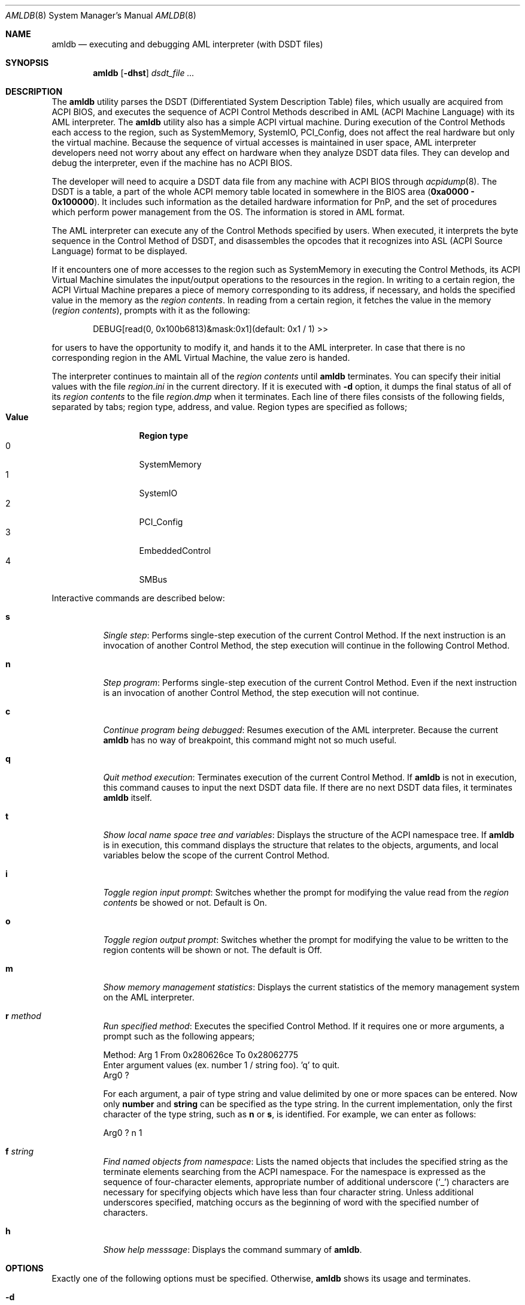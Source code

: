 .\" $NetBSD$
.\" ACPI (ACPI Package)
.\"
.\" Copyright (c) 2000 Takanori Watanabe <takawata@FreeBSD.org>
.\" Copyright (c) 2000 Mitsuru IWASAKI <iwasaki@FreeBSD.org>
.\" Copyright (c) 2000 Yasuo YOKOYAMA <yokoyama@jp.FreeBSD.org>
.\" Copyright (c) 2000 Norihiro KUMAGAI <kumagai@home.com>
.\"
.\" Redistribution and use in source and binary forms, with or without
.\" modification, are permitted provided that the following conditions
.\" are met:
.\" 1. Redistributions of source code must retain the above copyright
.\"    notice, this list of conditions and the following disclaimer.
.\" 2. Redistributions in binary form must reproduce the above copyright
.\"    notice, this list of conditions and the following disclaimer in the
.\"    documentation and/or other materials provided with the distribution.
.\"
.\" THIS SOFTWARE IS PROVIDED BY THE REGENTS AND CONTRIBUTORS ``AS IS'' AND
.\" ANY EXPRESS OR IMPLIED WARRANTIES, INCLUDING, BUT NOT LIMITED TO, THE
.\" IMPLIED WARRANTIES OF MERCHANTABILITY AND FITNESS FOR A PARTICULAR PURPOSE
.\" ARE DISCLAIMED.  IN NO EVENT SHALL THE REGENTS OR CONTRIBUTORS BE LIABLE
.\" FOR ANY DIRECT, INDIRECT, INCIDENTAL, SPECIAL, EXEMPLARY, OR CONSEQUENTIAL
.\" DAMAGES (INCLUDING, BUT NOT LIMITED TO, PROCUREMENT OF SUBSTITUTE GOODS
.\" OR SERVICES; LOSS OF USE, DATA, OR PROFITS; OR BUSINESS INTERRUPTION)
.\" HOWEVER CAUSED AND ON ANY THEORY OF LIABILITY, WHETHER IN CONTRACT, STRICT
.\" LIABILITY, OR TORT (INCLUDING NEGLIGENCE OR OTHERWISE) ARISING IN ANY WAY
.\" OUT OF THE USE OF THIS SOFTWARE, EVEN IF ADVISED OF THE POSSIBILITY OF
.\" SUCH DAMAGE.
.\"
.\" $FreeBSD: src/usr.sbin/acpi/amldb/amldb.8,v 1.10 2002/08/13 16:07:26 ru Exp $
.\"
.Dd August 31, 2000
.Dt AMLDB 8
.Os
.Sh NAME
.Nm amldb
.Nd executing and debugging AML interpreter
(with DSDT files)
.Sh SYNOPSIS
.Nm
.Op Fl dhst
.Ar dsdt_file ...
.Sh DESCRIPTION
The
.Nm
utility parses the DSDT
(Differentiated System Description Table)
files, which usually are acquired from ACPI BIOS, and executes
the sequence of ACPI Control Methods described in AML
(ACPI Machine Language)
with its AML interpreter.
The
.Nm
utility also has a simple ACPI virtual machine.
During execution of the
Control Methods each access to the region, such as
SystemMemory, SystemIO, PCI_Config, does not affect the real
hardware but only the virtual machine.
Because the sequence of virtual accesses is maintained in user space,
AML interpreter developers need not worry about any effect on hardware
when they analyze DSDT data files.
They can develop and debug the
interpreter, even if the machine has no ACPI BIOS.
.Pp
The developer will need to acquire a DSDT data file from any machine
with ACPI BIOS through
.Xr acpidump 8 .
The DSDT is a table, a part of the whole ACPI memory table
located in somewhere in the BIOS area
.Pq Li 0xa0000 \- 0x100000 .
It includes such information as the detailed hardware information
for PnP, and the set of procedures which perform power management from
the OS.
The information is stored in AML format.
.Pp
The AML interpreter can execute any of the Control Methods specified
by users.
When executed, it interprets the byte sequence in the
Control Method of DSDT, and disassembles the opcodes that it
recognizes into ASL
(ACPI Source Language)
format to be displayed.
.Pp
If it encounters one of more accesses to the region such as
SystemMemory in executing the Control Methods, its ACPI Virtual
Machine simulates the input/output operations to the resources in the
region.
In writing to a certain region, the ACPI Virtual Machine
prepares a piece of memory corresponding to its address,
if necessary, and holds the specified value in the memory as the
.Em region contents .
In reading from a certain region, it fetches the value in the memory
.Pq Em region contents ,
prompts with it as the following:
.Bd -literal -offset indent
DEBUG[read(0, 0x100b6813)\*[Am]mask:0x1](default: 0x1 / 1) \*[Gt]\*[Gt]
.Ed
.Pp
for users to have the opportunity to modify it, and hands it to
the AML interpreter.
In case that there is no corresponding region
in the AML Virtual Machine, the value zero is handed.
.Pp
The interpreter continues to maintain all of the
.Em region contents
until
.Nm
terminates.
You can specify their initial values with the file
.Pa region.ini
in the current directory.
If it is executed with
.Fl d
option, it dumps the final status of all of its
.Em region contents
to the file
.Pa region.dmp
when it terminates.
Each line of there files consists of the following
fields, separated by tabs; region type, address, and value.
Region types are specified as follows;
.Bl -tag -width "Value" -compact -offset indent
.It Sy Value
.Sy Region type
.It 0
SystemMemory
.It 1
SystemIO
.It 2
PCI_Config
.It 3
EmbeddedControl
.It 4
SMBus
.El
.Pp
Interactive commands are described below:
.Bl -tag -width indent
.It Cm s
.Em Single step :
Performs single-step execution of the current Control Method.
If the next instruction is an invocation of another Control Method,
the step execution will continue in the following Control Method.
.It Cm n
.Em Step program :
Performs single-step execution of the current Control Method.
Even if the next instruction is an invocation of another Control
Method, the step execution will not continue.
.It Cm c
.Em Continue program being debugged :
Resumes execution of the AML interpreter.
Because the current
.Nm
has no way of breakpoint, this command might not so much useful.
.It Cm q
.Em Quit method execution :
Terminates execution of the current Control Method.
If
.Nm
is not in execution, this command causes to input the next
DSDT data file.
If there are no next DSDT data files, it terminates
.Nm
itself.
.It Cm t
.Em Show local name space tree and variables :
Displays the structure of the ACPI namespace tree.
If
.Nm
is in execution, this command displays the structure that relates
to the objects, arguments, and local variables below the scope of the
current Control Method.
.It Cm i
.Em Toggle region input prompt :
Switches whether the prompt for modifying the value read from the
.Em region contents
be showed or not.
Default is On.
.It Cm o
.Em Toggle region output prompt :
Switches whether the prompt for modifying the value to be written
to the region contents will be shown or not.
The default is Off.
.It Cm m
.Em Show memory management statistics :
Displays the current statistics of the memory management system
on the AML interpreter.
.It Cm r Ar method
.Em Run specified method :
Executes the specified Control Method.
If it requires one or
more arguments, a prompt such as the following appears;
.Bd -literal
Method: Arg 1 From 0x280626ce To 0x28062775
  Enter argument values (ex. number 1 / string foo). 'q' to quit.
  Arg0 ?
.Ed
.Pp
For each argument, a pair of type string and value delimited by
one or more spaces can be entered.
Now only
.Ic number
and
.Ic string
can be specified as the type string.
In the current implementation, only the first character of the type
string, such as
.Ic n
or
.Ic s ,
is identified.
For example, we can enter as follows:
.Bd -literal
  Arg0 ? n 1
.Ed
.Pp
.It Cm f Ar string
.Em Find named objects from namespace :
Lists the named objects that includes the specified string as the
terminate elements searching from the ACPI namespace.
For the namespace is expressed as the sequence of four-character
elements, appropriate number of additional underscore
.Pq Ql _
characters are necessary for specifying objects which have less than four
character string.
Unless additional underscores specified, matching
occurs as the beginning of word with the specified number of characters.
.It Cm h
.Em Show help messsage :
Displays the command summary of
.Nm .
.El
.Sh OPTIONS
Exactly one of the following options must be specified.
Otherwise,
.Nm
shows its usage and terminates.
.Bl -tag -width indent
.It Fl d
Dump the final status of all of the
.Em region contents
in the ACPI Virtual Machine to the file
.Pa region.dmp .
.It Fl h
Terminate with the usage of this command.
.It Fl s
Display the statistics of the memory management system on the
AML interpreter when
.Nm
terminates.
.It Fl t
Display the tree structure of ACPI namespace after the
DSDT data file is read.
.El
.Sh FILES
.Bl -tag -width region.ini -compact
.It Pa region.ini
.It Pa region.dmp
.El
.Sh EXAMPLES
The following is an example including, invoking the
.Nm ,
searching
.Li _PRS
(Possible Resource Settings)
objects, and executing the
.Li _PTS
(Prepare To Sleep)
Control Method by the AML interpreter.
.Bd -literal -offset indent
% amldb p2b.dsdt.dat
Loading p2b.dsdt.dat...done
AML\*[Gt]f _PRS
\\_SB_.PCI0.ISA_.PS2M._PRS.
\\_SB_.PCI0.ISA_.IRDA._PRS.
\\_SB_.PCI0.ISA_.UAR2._PRS.
\\_SB_.PCI0.ISA_.UAR1._PRS.
\\_SB_.PCI0.ISA_.ECP_._PRS.
\\_SB_.PCI0.ISA_.LPT_._PRS.
\\_SB_.PCI0.ISA_.FDC0._PRS.
\\_SB_.LNKD._PRS.
\\_SB_.LNKC._PRS.
\\_SB_.LNKB._PRS.
\\_SB_.LNKA._PRS.
AML\*[Gt]r _PTS
Method: Arg 1 From 0x2805f0a3 To 0x2805f0db
  Enter argument values (ex. number 1 / string foo). 'q' to quit.
  Arg0 ? n 5
==== Running _PTS. ====
AML\*[Gt]s
[\\_PTS. START]
If(LNot(LEqual(Arg0, 0x5)))
AML\*[Gt]
If(LEqual(Arg0, 0x1))
AML\*[Gt]
If(LEqual(Arg0, 0x2))
AML\*[Gt]
Store(One, TO12)
[aml_region_write(1, 1, 0x1, 0xe42c, 0x18, 0x1)]
amldb: region.ini: No such file or directory
        [1:0x00@0xe42f]-\*[Gt][1:0x01@0xe42f]
[write(1, 0x1, 0xe42f)]
[aml_region_read(1, 1, 0xe42c, 0x18, 0x1)]
        [1:0x01@0xe42f]
DEBUG[read(1, 0xe42f)\*[Am]mask:0x1](default: 0x1 / 1) \*[Gt]\*[Gt]
[read(1, 0xe42f)-\*[Gt]0x1]
AML\*[Gt]
Or(Arg0, 0xf0, Local2)[Copy number 0xf5]
AML\*[Gt]t
_PTS  Method: Arg 1 From 0x2805f0a3 To 0x2805f0db
  Arg0    Num:0x5
  Local2  Num:0xf5
AML\*[Gt]s
Store(Local2, DBG1)
[aml_region_write(1, 1, 0xf5, 0x80, 0x0, 0x8)]
        [1:0x00@0x80]-\*[Gt][1:0xf5@0x80]
[write(1, 0xf5, 0x80)]
[aml_region_read(1, 1, 0x80, 0x0, 0x8)]
        [1:0xf5@0x80]
DEBUG[read(1, 0x80)\*[Am]mask:0xf5](default: 0xf5 / 245) \*[Gt]\*[Gt]
[read(1, 0x80)-\*[Gt]0xf5]
AML\*[Gt]
[\\_PTS. END]
_PTS  Method: Arg 1 From 0x2805f0a3 To 0x2805f0db
NO object
==== _PTS finished. ====
AML\*[Gt]q
%
.Ed
.Sh SEE ALSO
.Xr acpi 4 ,
.\" .Xr acpiconf 8 ,
.Xr acpidump 8
.Sh HISTORY
The
.Nm
utility appeared in
.Fx 5.0 .
.Sh AUTHORS
.An Takanori Watanabe Aq Mt takawata@FreeBSD.org
.An Mitsuru IWASAKI Aq Mt iwasaki@FreeBSD.org
.An Yasuo YOKOYAMA Aq Mt yokoyama@jp.FreeBSD.org
.Pp
Some contributions made by
.An Chitoshi Ohsawa Aq Mt ohsawa@catv1.ccn-net.ne.jp ,
.An Takayasu IWANASHI Aq Mt takayasu@wendy.a.perfect-liberty.or.jp ,
.An Norihiro KUMAGAI Aq Mt kumagai@home.com ,
.An Kenneth Ingham Aq Mt ingham@I-pi.com ,
and
.An Michael Lucas Aq Mt mwlucas@blackhelicopters.org .
.Sh BUGS
The ACPI virtual machine does not completely simulate the behavior
of a machine with an ACPI BIOS.
In the current implementation, the
ACPI virtual machine only reads or writes the stored values by
emulating access to regions such as SystemMemory.
.Pp
Because the AML interpreter interprets and disassembles
simultaneously, it is impossible to implement such features as setting
breakpoints with the specified line number in ASL.
Setting breakpoints
at certain Control Methods, which is not very difficult, has not
yet implemented because nobody has ever needed it.
